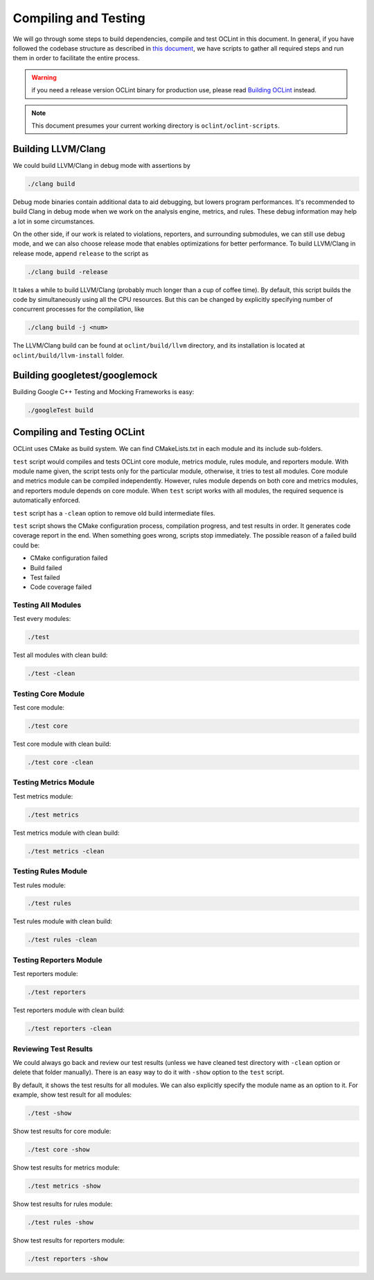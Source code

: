 Compiling and Testing
=====================

We will go through some steps to build dependencies, compile and test OCLint in this document. In general, if you have followed the codebase structure as described in `this document <checkout.html>`_, we have scripts to gather all required steps and run them in order to facilitate the entire process.

.. warning:: if you need a release version OCLint binary for production use, please read `Building OCLint <../intro/build.html>`_ instead.

.. note:: This document presumes your current working directory is ``oclint/oclint-scripts``.

Building LLVM/Clang
-------------------

We could build LLVM/Clang in debug mode with assertions by

.. code-block:: bash

    ./clang build

Debug mode binaries contain additional data to aid debugging, but lowers program performances. It's recommended to build Clang in debug mode when we work on the analysis engine, metrics, and rules. These debug information may help a lot in some circumstances.

On the other side, if our work is related to violations, reporters, and surrounding submodules, we can still use debug mode, and we can also choose release mode that enables optimizations for better performance. To build LLVM/Clang in release mode, append ``release`` to the script as

.. code-block:: bash

    ./clang build -release

It takes a while to build LLVM/Clang (probably much longer than a cup of coffee time). By default, this script builds the code by simultaneously using all the CPU resources. But this can be changed by explicitly specifying number of concurrent processes for the compilation, like

.. code-block:: bash

    ./clang build -j <num>

The LLVM/Clang build can be found at ``oclint/build/llvm`` directory, and its installation is located at ``oclint/build/llvm-install`` folder.

Building googletest/googlemock
------------------------------

Building Google C++ Testing and Mocking Frameworks is easy:

.. code-block:: bash

    ./googleTest build

Compiling and Testing OCLint
----------------------------

OCLint uses CMake as build system. We can find CMakeLists.txt in each module and its include sub-folders.

``test`` script would compiles and tests OCLint core module, metrics module, rules module, and reporters module. With module name given, the script tests only for the particular module, otherwise, it tries to test all modules. Core module and metrics module can be compiled independently. However, rules module depends on both core and metrics modules, and reporters module depends on core module. When ``test`` script works with all modules, the required sequence is automatically enforced.

``test`` script has a ``-clean`` option to remove old build intermediate files.

``test`` script shows the CMake configuration process, compilation progress, and test results in order. It generates code coverage report in the end. When something goes wrong, scripts stop immediately. The possible reason of a failed build could be:

* CMake configuration failed
* Build failed
* Test failed
* Code coverage failed

Testing All Modules
^^^^^^^^^^^^^^^^^^^

Test every modules:

.. code-block:: bash

    ./test

Test all modules with clean build:

.. code-block:: bash

    ./test -clean

Testing Core Module
^^^^^^^^^^^^^^^^^^^

Test core module:

.. code-block:: bash

    ./test core

Test core module with clean build:

.. code-block:: bash

    ./test core -clean

Testing Metrics Module
^^^^^^^^^^^^^^^^^^^^^^

Test metrics module:

.. code-block:: bash

    ./test metrics

Test metrics module with clean build:

.. code-block:: bash

    ./test metrics -clean

Testing Rules Module
^^^^^^^^^^^^^^^^^^^^

Test rules module:

.. code-block:: bash

    ./test rules

Test rules module with clean build:

.. code-block:: bash

    ./test rules -clean

Testing Reporters Module
^^^^^^^^^^^^^^^^^^^^^^^^

Test reporters module:

.. code-block:: bash

    ./test reporters

Test reporters module with clean build:

.. code-block:: bash

    ./test reporters -clean

Reviewing Test Results
^^^^^^^^^^^^^^^^^^^^^^

We could always go back and review our test results (unless we have cleaned test directory with ``-clean`` option or delete that folder manually). There is an easy way to do it with ``-show`` option to the ``test`` script.

By default, it shows the test results for all modules. We can also explicitly specify the module name as an option to it. For example, show test result for all modules:

.. code-block:: bash

    ./test -show

Show test results for core module:

.. code-block:: bash

    ./test core -show 

Show test results for metrics module:

.. code-block:: bash

    ./test metrics -show

Show test results for rules module:

.. code-block:: bash

    ./test rules -show

Show test results for reporters module:

.. code-block:: bash

    ./test reporters -show

